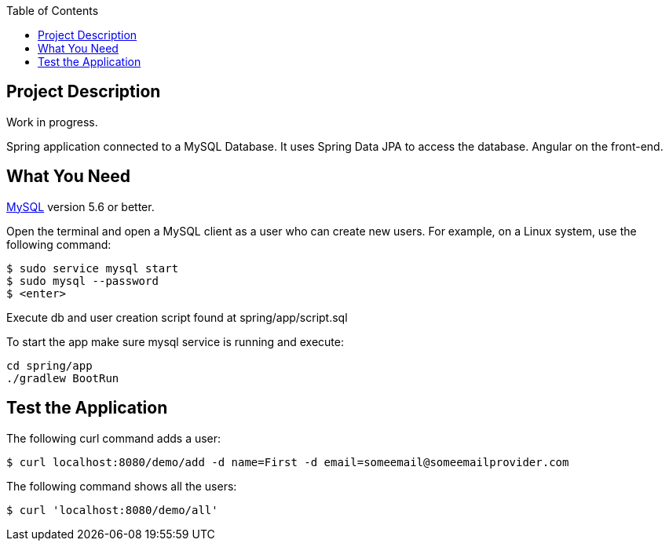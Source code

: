 :spring_version: current
:spring_boot_version: 2.2.1.RELEASE
:icons: font
:toc:
:source-highlighter: prettify
:project_id: gs-accessing-data-mysql

== Project Description

Work in progress.

Spring application connected to a MySQL Database. It uses Spring Data JPA to access the database. Angular on the front-end.

== What You Need

https://dev.mysql.com/downloads/[MySQL] version 5.6 or better.

Open the terminal and open a MySQL client as a user who can create new users. For example, on a Linux system, use the following command:

====
[source,sh]
----
$ sudo service mysql start
$ sudo mysql --password
$ <enter>
----
====

Execute db and user creation script found at spring/app/script.sql

To start the app make sure mysql service is running and execute:

====
[source,sh]
----
cd spring/app
./gradlew BootRun
----
====

== Test the Application

The following curl command adds a user:

====
[source,sh]
----
$ curl localhost:8080/demo/add -d name=First -d email=someemail@someemailprovider.com
----
====

The following command shows all the users:

====
[source,sh]
----
$ curl 'localhost:8080/demo/all'
----
====